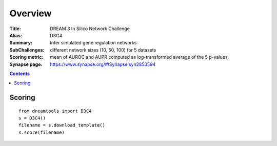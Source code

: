 
Overview
===========


:Title: DREAM 3 In Silico Network Challenge
:Alias: D3C4
:Summary: Infer simulated gene regulation networks
:SubChallenges: different network sizes (10, 50, 100) for 5 datasets
:Scoring metric: mean of AUROC and AUPR computed as log-transformed average 
    of the 5 p-values.
:Synapse page: https://www.synapse.org/#!Synapse:syn2853594

.. contents::


Scoring
---------

::

    from dreamtools import D3C4
    s = D3C4()
    filename = s.download_template() 
    s.score(filename) 


